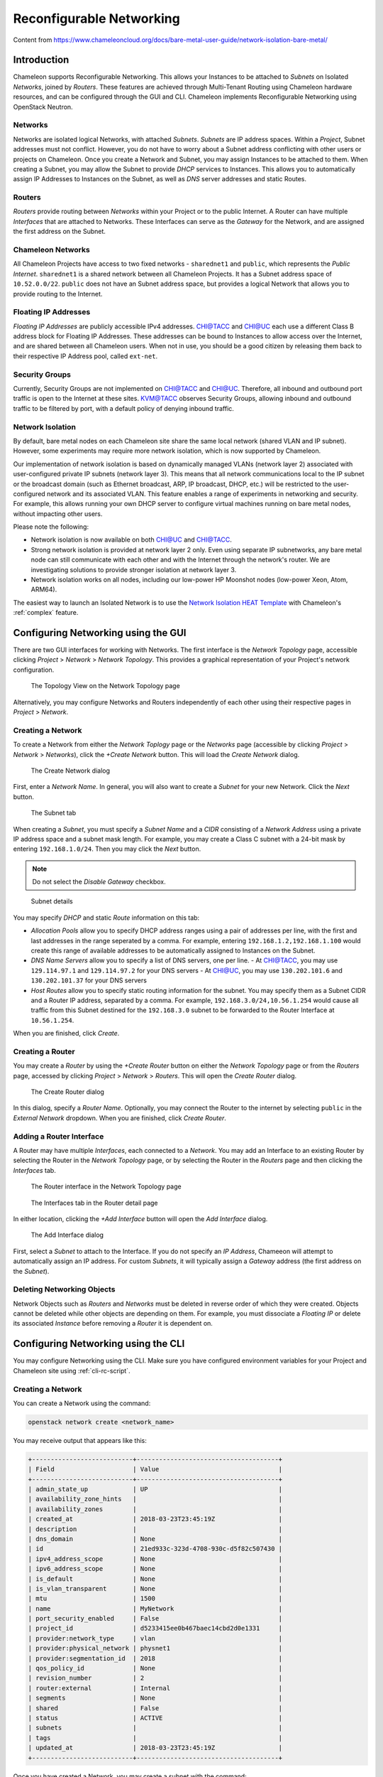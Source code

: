 .. _networking:

=========================
Reconfigurable Networking 
=========================

Content from https://www.chameleoncloud.org/docs/bare-metal-user-guide/network-isolation-bare-metal/

__________________________________
Introduction
__________________________________

Chameleon supports Reconfigurable Networking. This allows your Instances to be attached to *Subnets* on Isolated *Networks*, joined by *Routers*. These features are achieved through Multi-Tenant Routing using Chameleon hardware resources, and can be configured through the GUI and CLI. Chameleon implements Reconfigurable Networking using OpenStack Neutron.

Networks
________

Networks are isolated logical Networks, with attached *Subnets*. *Subnets* are IP address spaces. Within a *Project*, Subnet addresses must not conflict. However, you do not have to worry about a Subnet address conflicting with other users or projects on Chameleon. Once you create a Network and Subnet, you may assign Instances to be attached to them. When creating a Subnet, you may allow the Subnet to provide *DHCP* services to Instances. This allows you to automatically assign IP Addresses to Instances on the Subnet, as well as *DNS* server addresses and static Routes.

Routers
_______

*Routers* provide routing between *Networks* within your Project or to the public Internet. A Router can have multiple *Interfaces* that are attached to Networks. These Interfaces can serve as the *Gateway* for the Network, and are assigned the first address on the Subnet. 

Chameleon Networks
__________________

All Chameleon Projects have access to two fixed networks - ``sharednet1`` and ``public``, which represents the *Public Internet*. ``sharednet1`` is a shared network between all Chameleon Projects. It has a Subnet address space of ``10.52.0.0/22``. ``public`` does not have an Subnet address space, but provides a logical Network that allows you to provide routing to the Internet.

Floating IP Addresses
_____________________

*Floating IP Addresses* are publicly accessible IPv4 addresses. CHI@TACC and CHI@UC each use a different Class B address block for Floating IP Addresses. These addresses can be bound to Instances to allow access over the Internet, and are shared between all Chameleon users. When not in use, you should be a good citizen by releasing them back to their respective IP Address pool, called ``ext-net``.

Security Groups
_______________

Currently, Security Groups are not implemented on CHI@TACC and CHI@UC. Therefore, all inbound and outbound port traffic is open to the Internet at these sites. KVM@TACC observes Security Groups, allowing inbound and outbound traffic to be filtered by port, with a default policy of denying inbound traffic.

.. _network-isolation:

Network Isolation
_________________

By default, bare metal nodes on each Chameleon site share the same local network (shared VLAN and IP subnet). However, some experiments may require more network isolation, which is now supported by Chameleon.

Our implementation of network isolation is based on dynamically managed VLANs (network layer 2) associated with user-configured private IP subnets (network layer 3). This means that all network communications local to the IP subnet or the broadcast domain (such as Ethernet broadcast, ARP, IP broadcast, DHCP, etc.) will be restricted to the user-configured network and its associated VLAN. This feature enables a range of experiments in networking and security. For example, this allows running your own DHCP server to configure virtual machines running on bare metal nodes, without impacting other users.

Please note the following:

- Network isolation is now available on both CHI@UC and CHI@TACC.
- Strong network isolation is provided at network layer 2 only. Even using separate IP subnetworks, any bare metal node can still communicate with each other and with the Internet through the network's router. We are investigating solutions to provide stronger isolation at network layer 3.
- Network isolation works on all nodes, including our low-power HP Moonshot nodes (low-power Xeon, Atom, ARM64).

The easiest way to launch an Isolated Network is to use the `Network Isolation HEAT Template <https://raw.githubusercontent.com/ChameleonCloud/heat-templates/master/network-isolation/network-isolation.yaml>`_ with Chameleon's :ref:`complex` feature.

____________________________________
Configuring Networking using the GUI
____________________________________

There are two GUI interfaces for working with Networks. The first interface is the *Network Topology* page, accessible clicking *Project* > *Network* > *Network Topology*. This provides a graphical representation of your Project's network configuration.

.. figure:: networks/networktopology.png
   :alt: The Topology View on the Network Topology page

   The Topology View on the Network Topology page

Alternatively, you may configure Networks and Routers independently of each other using their respective pages in *Project* > *Network*. 

Creating a Network
__________________

To create a Network from either the *Network Toplogy* page or the *Networks* page (accessible by clicking *Project* > *Network* > *Networks*), click the *+Create Network* button. This will load the *Create Network* dialog.

.. figure:: networks/createnetwork.png
   :alt: The Create Network dialog

   The Create Network dialog

First, enter a *Network Name*. In general, you will also want to create a *Subnet* for your new Network. Click the *Next* button.

.. figure:: networks/createnetworksubnet.png
   :alt: The Subnet tab

   The Subnet tab

When creating a *Subnet*, you must specify a  *Subnet Name* and a *CIDR* consisting of a  *Network Address* using a private IP address space and a subnet mask length. For example, you may create a Class C subnet with a 24-bit mask by entering ``192.168.1.0/24``. Then you may click the *Next* button.

.. note:: Do not select the *Disable Gateway* checkbox.

.. figure:: networks/createnetworkdetails.png
   :alt: Subnet details

   Subnet details

You may specify *DHCP* and static *Route* information on this tab:

- *Allocation Pools* allow you to specify DHCP address ranges using a pair of addresses per line, with the first and last addresses in the range seperated by a comma. For example, entering ``192.168.1.2,192.168.1.100`` would create this range of available addresses to be automatically assigned to Instances on the Subnet.
- *DNS Name Servers* allow you to specify a list of DNS servers, one per line. 
  - At CHI@TACC, you may use ``129.114.97.1`` and ``129.114.97.2`` for your DNS servers
  - At CHI@UC, you may use ``130.202.101.6`` and ``130.202.101.37`` for your DNS servers
- *Host Routes* allow you to specify static routing information for the subnet. You may specify them as a Subnet CIDR and a Router IP address, separated by a comma. For example, ``192.168.3.0/24,10.56.1.254`` would cause all traffic from this Subnet destined for the ``192.168.3.0`` subnet to be forwarded to the Router Interface at ``10.56.1.254``.

When you are finished, click *Create*.

Creating a Router
_________________

You may create a *Router* by using the *+Create Router* button on either the *Network Topology* page or from the *Routers* page, accessed by clicking *Project* > *Network* > *Routers*. This will open the *Create Router* dialog.

.. figure:: networks/createrouter.png
   :alt: The Create Router dialog

   The Create Router dialog

In this dialog, specify a *Router Name*. Optionally, you may connect the Router to the internet by selecting ``public`` in the *External Network* dropdown. When you are finished, click *Create Router*.

Adding a Router Interface
_________________________

A Router may have multiple *Interfaces*, each connected to a *Network*. You may add an Interface to an existing Router by selecting the Router in the *Network Topology* page, or by selecting the Router in the *Routers* page and then clicking the *Interfaces* tab.

.. figure:: networks/topologyaddinterface.png
   :alt: The Router interface in the Network Topology page

   The Router interface in the Network Topology page

.. figure:: networks/networkaddinterface.png
   :alt: The Interfaces tab in the Router detail page

   The Interfaces tab in the Router detail page

In either location, clicking the *+Add Interface* button will open the *Add Interface* dialog.

.. figure:: networks/addinterface.png
   :alt: The Add Interface dialog

   The Add Interface dialog

First, select a *Subnet* to attach to the Interface. If you do not specify an *IP Address*, Chameeon will attempt to automatically assign an IP address. For custom *Subnets*, it will typically assign a *Gateway* address (the first address on the *Subnet*). 

Deleting Networking Objects
___________________________

Network Objects such as *Routers* and *Networks* must be deleted in reverse order of which they were created. Objects cannot be deleted while other objects are depending on them. For example, you must dissociate a *Floating IP* or delete its associated *Instance* before removing a *Router* it is dependent on.

________________________________________________________
Configuring Networking using the CLI
________________________________________________________

You may configure Networking using the CLI. Make sure you have configured environment variables for your Project and Chameleon site using :ref:`cli-rc-script`.

.. _network-cli-create:

Creating a Network
__________________

You can create a Network using the command:

.. code-block:: bash

   openstack network create <network_name>

You may receive output that appears like this:

.. code::

   +---------------------------+--------------------------------------+
   | Field                     | Value                                |
   +---------------------------+--------------------------------------+
   | admin_state_up            | UP                                   |
   | availability_zone_hints   |                                      |
   | availability_zones        |                                      |
   | created_at                | 2018-03-23T23:45:19Z                 |
   | description               |                                      |
   | dns_domain                | None                                 |
   | id                        | 21ed933c-323d-4708-930c-d5f82c507430 |
   | ipv4_address_scope        | None                                 |
   | ipv6_address_scope        | None                                 |
   | is_default                | None                                 |
   | is_vlan_transparent       | None                                 |
   | mtu                       | 1500                                 |
   | name                      | MyNetwork                            |
   | port_security_enabled     | False                                |
   | project_id                | d5233415ee0b467baec14cbd2d0e1331     |
   | provider:network_type     | vlan                                 |
   | provider:physical_network | physnet1                             |
   | provider:segmentation_id  | 2018                                 |
   | qos_policy_id             | None                                 |
   | revision_number           | 2                                    |
   | router:external           | Internal                             |
   | segments                  | None                                 |
   | shared                    | False                                |
   | status                    | ACTIVE                               |
   | subnets                   |                                      |
   | tags                      |                                      |
   | updated_at                | 2018-03-23T23:45:19Z                 |
   +---------------------------+--------------------------------------+

Once you have created a Network, you may create a subnet with the command:

.. code-block::

   openstack subnet create --subnet-range <cidr> --dhcp --network <network_name> <subnet_name>

For example, the command:

.. code-block::

   openstack subnet create --subnet-range 192.168.1.0/24 --dhcp --network MyNetwork MySubnet

Will create a subnet with the following output:

.. code::

   +-------------------+--------------------------------------+
   | Field             | Value                                |
   +-------------------+--------------------------------------+
   | allocation_pools  | 192.168.1.2-192.168.1.254            |
   | cidr              | 192.168.1.0/24                       |
   | created_at        | 2018-03-23T23:50:11Z                 |
   | description       |                                      |
   | dns_nameservers   |                                      |
   | enable_dhcp       | True                                 |
   | gateway_ip        | 192.168.1.1                          |
   | host_routes       |                                      |
   | id                | 8be4e80d-ba49-4cdc-8480-ba43dd4724c2 |
   | ip_version        | 4                                    |
   | ipv6_address_mode | None                                 |
   | ipv6_ra_mode      | None                                 |
   | name              | MySubnet                             |
   | network_id        | 21ed933c-323d-4708-930c-d5f82c507430 |
   | project_id        | d5233415ee0b467baec14cbd2d0e1331     |
   | revision_number   | 2                                    |
   | segment_id        | None                                 |
   | service_types     |                                      |
   | subnetpool_id     | None                                 |
   | tags              |                                      |
   | updated_at        | 2018-03-23T23:50:11Z                 |
   +-------------------+--------------------------------------+

You may specify other Subnet options with the appropriate flags, which you may view by simply typing the command:

.. code-block::

   openstack subnet create

Creating a Router
_________________

You may create a Router by using the command:

.. code-block::

   openstack create router <router_name>

You may receive output that looks like this:

.. code::

   +-------------------------+--------------------------------------+
   | Field                   | Value                                |
   +-------------------------+--------------------------------------+
   | admin_state_up          | UP                                   |
   | availability_zone_hints |                                      |
   | availability_zones      |                                      |
   | created_at              | 2018-03-23T23:56:35Z                 |
   | description             |                                      |
   | distributed             | False                                |
   | external_gateway_info   | None                                 |
   | flavor_id               | None                                 |
   | ha                      | False                                |
   | id                      | 9b5d4516-804a-4c01-9016-3a27fc4197d1 |
   | name                    | MyRouter                             |
   | project_id              | d5233415ee0b467baec14cbd2d0e1331     |
   | revision_number         | None                                 |
   | routes                  |                                      |
   | status                  | ACTIVE                               |
   | tags                    |                                      |
   | updated_at              | 2018-03-23T23:56:35Z                 |
   +-------------------------+--------------------------------------+

Adding a Router Interface
_________________________

You can add a Router Interface with the command:

.. code-block:: bash

   openstack router add subnet <router_name> <subnet_name>

This automatically attaches a new Interface to the specified Subnet. You may also wish to specify an *External Gateway* for your router and connect it to the ``public`` Network with the following command:

.. code-block:: bash

   openstack router set --external-gateway public <router_name>

Deleting Networking Objects
___________________________

To delete a Router with an External Gateway and its associated Subnets, you may use the following commands:

.. code-block:: bash

   openstack router unset --external-gateway <router_name>
   openstack router remove subnet <router_name> <subnet_name>
   openstack router delete <subnet>
   openstack network delete <network_name>

____________________________
Advanced Networking Features
____________________________

Chameleon implements additional configurable *OpenStack Neutron* *Resource Types*, such as *Subnet Pools* for dynamic Network creation and rule-based *Metering* to measure traffic. These features may be configured through the CLI and through :ref:`complex`. To see a list of available list of Resource Types, use the GUI at either CHI@TACC or CHI@UC and navigate to *Project* > *Orchestration* > *Resource Types*. Networking Resource Types are listed as ``OS::Neutron`` Resources.
